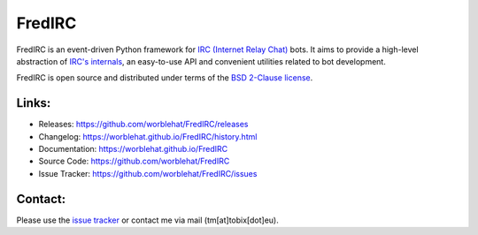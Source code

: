 
FredIRC
=======
FredIRC is an event-driven Python framework for
`IRC (Internet Relay Chat) <http://en.wikipedia.org/wiki/Internet_Relay_Chat>`_
bots. It aims to provide a high-level abstraction of
`IRC's internals <http://tools.ietf.org/search/rfc2812>`_, an easy-to-use API
and convenient utilities related to bot development.

FredIRC is open source and distributed under terms of the
`BSD 2-Clause license <http://opensource.org/licenses/BSD-2-Clause>`_.

Links:
------

* Releases: https://github.com/worblehat/FredIRC/releases
* Changelog: https://worblehat.github.io/FredIRC/history.html
* Documentation: https://worblehat.github.io/FredIRC
* Source Code: https://github.com/worblehat/FredIRC
* Issue Tracker: https://github.com/worblehat/FredIRC/issues

Contact:
--------

Please use the `issue tracker <https://github.com/worblehat/FredIRC/issues>`_
or contact me via mail (tm[at]tobix[dot]eu).
